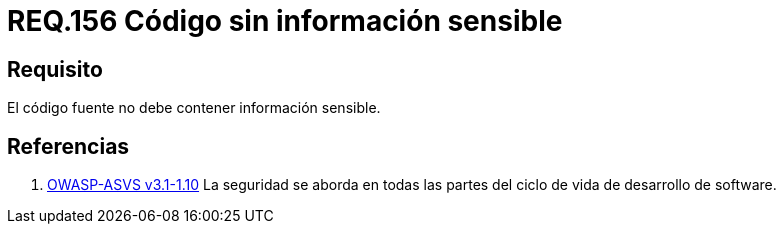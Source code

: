:slug: rules/156/
:category: rules
:description: En el presente documento se detallan los requerimientos de seguridad relacionados a la gestión adecuada de código fuente que compone a una determinada aplicación. Lo anterior, debido a que el código fuente de una aplicación no debe contener información sensible.
:keywords: Requerimiento, Seguridad, Código Fuente, Información sensible, Aplicación, Robo de información.
:rules: yes

= REQ.156 Código sin información sensible

== Requisito

El código fuente no debe contener información sensible.

== Referencias

. [[r1]] link:https://www.owasp.org/index.php/ASVS_V1_Architecture[+OWASP-ASVS v3.1-1.10+]
La seguridad se aborda en todas las partes
del ciclo de vida de desarrollo de software.
